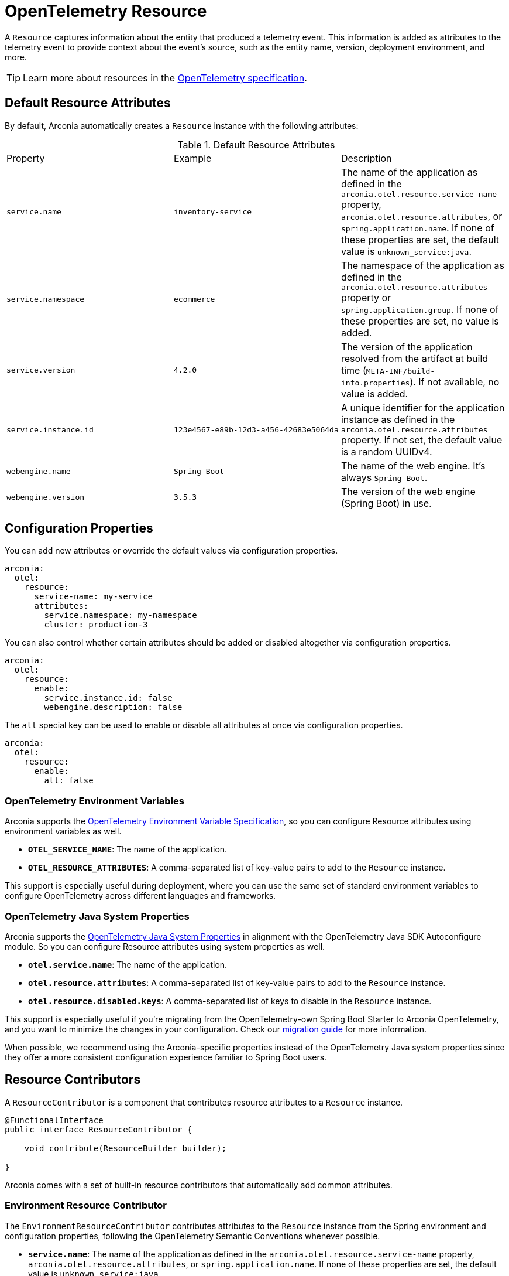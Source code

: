 = OpenTelemetry Resource
:description: Configure an OpenTelemetry Resource to capture information about the entity that produced a telemetry event.

A `Resource` captures information about the entity that produced a telemetry event. This information is added as attributes to the telemetry event to provide context about the event's source, such as the entity name, version, deployment environment, and more.

TIP: Learn more about resources in the https://opentelemetry.io/docs/concepts/resources[OpenTelemetry specification].

== Default Resource Attributes

By default, Arconia automatically creates a `Resource` instance with the following attributes:

.Default Resource Attributes
|===
|Property |Example |Description
|	`service.name`
|	`inventory-service`
|	The name of the application as defined in the `arconia.otel.resource.service-name` property, `arconia.otel.resource.attributes`, or `spring.application.name`. If none of these properties are set, the default value is `unknown_service:java`.
|	`service.namespace`
|	`ecommerce`
|	The namespace of the application as defined in the `arconia.otel.resource.attributes` property or `spring.application.group`. If none of these properties are set, no value is added.
|	`service.version`
|	`4.2.0`
|	The version of the application resolved from the artifact at build time (`META-INF/build-info.properties`). If not available, no value is added.
|	`service.instance.id`
|	`123e4567-e89b-12d3-a456-42683e5064da`
|	A unique identifier for the application instance as defined in the `arconia.otel.resource.attributes` property. If not set, the default value is a random UUIDv4.
|	`webengine.name`
|	`Spring Boot`
|	The name of the web engine. It's always `Spring Boot`.
|	`webengine.version`
|	`3.5.3`
|	The version of the web engine (Spring Boot) in use.
|===

== Configuration Properties

You can add new attributes or override the default values via configuration properties.

[source,yaml]
----
arconia:
  otel:
    resource:
      service-name: my-service
      attributes:
        service.namespace: my-namespace
        cluster: production-3
----

You can also control whether certain attributes should be added or disabled altogether via configuration properties.

[source,yaml]
----
arconia:
  otel:
    resource:
      enable:
        service.instance.id: false
        webengine.description: false
----

The `all` special key can be used to enable or disable all attributes at once via configuration properties.

[source,yaml]
----
arconia:
  otel:
    resource:
      enable:
        all: false
----

=== OpenTelemetry Environment Variables

Arconia supports the https://opentelemetry.io/docs/specs/otel/configuration/sdk-environment-variables/[OpenTelemetry Environment Variable Specification], so you can configure Resource attributes using environment variables as well.

* **`OTEL_SERVICE_NAME`**: The name of the application.
* **`OTEL_RESOURCE_ATTRIBUTES`**: A comma-separated list of key-value pairs to add to the `Resource` instance.

This support is especially useful during deployment, where you can use the same set of standard environment variables to configure OpenTelemetry across different languages and frameworks.

=== OpenTelemetry Java System Properties

Arconia supports the https://opentelemetry.io/docs/languages/java/configuration/#environment-variables-and-system-properties[OpenTelemetry Java System Properties] in alignment with the OpenTelemetry Java SDK Autoconfigure module. So you can configure Resource attributes using system properties as well.

* **`otel.service.name`**: The name of the application.
* **`otel.resource.attributes`**: A comma-separated list of key-value pairs to add to the `Resource` instance.
* **`otel.resource.disabled.keys`**: A comma-separated list of keys to disable in the `Resource` instance.

This support is especially useful if you're migrating from the OpenTelemetry-own Spring Boot Starter to Arconia OpenTelemetry, and you want to minimize the changes in your configuration. Check our xref:migration/migration-opentelemetry.adoc[migration guide] for more information.

When possible, we recommend using the Arconia-specific properties instead of the OpenTelemetry Java system properties since they offer a more consistent configuration experience familiar to Spring Boot users.

== Resource Contributors

A `ResourceContributor` is a component that contributes resource attributes to a `Resource` instance.

[source,java]
----
@FunctionalInterface
public interface ResourceContributor {

    void contribute(ResourceBuilder builder);

}
----

Arconia comes with a set of built-in resource contributors that automatically add common attributes.

=== Environment Resource Contributor

The `EnvironmentResourceContributor` contributes attributes to the `Resource` instance from the Spring environment and configuration properties, following the OpenTelemetry Semantic Conventions whenever possible.

* **`service.name`**: The name of the application as defined in the `arconia.otel.resource.service-name` property, `arconia.otel.resource.attributes`, or `spring.application.name`. If none of these properties are set, the default value is `unknown_service:java`.
* **`service.namespace`**: The namespace of the application as defined in the `arconia.otel.resource.attributes` property or `spring.application.group`. If none of these properties are set, no value is added.
* **`service.instance.id`**: A unique identifier for the application instance as defined in the `arconia.otel.resource.attributes` property. If not set, the default value is a random UUIDv4.
* **`webengine.name`**: The name of the web engine. It's always `Spring Boot`.
* **`webengine.version`**: The version of the web engine (Spring Boot) in use.

Furthermore, any additional attribute defined in the `arconia.otel.resource.attributes` property will be added to the `Resource` instance.

This contributor is enabled by default. You can disable it via configuration properties.

[source,yaml]
----
arconia:
  otel:
    resource:
      contributors:
        environment:
          enabled: false
----

NOTE: For additional information about the Semantic Conventions, check out the https://opentelemetry.io/docs/specs/semconv/resource/#service[Resource Service Semantic Conventions] and https://opentelemetry.io/docs/specs/semconv/resource/webengine[Resource WebEngine Semantic Conventions].

=== Build Resource Contributor

The `BuildResourceContributor` contributes build information to the `Resource` instance, following the OpenTelemetry Semantic Conventions whenever possible.

* **`service.version`**: The version of the application resolved from the artifact at build time (`META-INF/build-info.properties`). If not available, no value is added.

The information is extracted from the `META-INF/build-info.properties` file generated by the Spring Boot Maven and Gradle plugins when the feature is enabled. In Gradle projects, you can enable it by adding the following configuration to your `build.gradle` file:

[source,groovy]
----
springBoot {
	buildInfo {
		excludes = ['time']
	}
}
----

NOTE: Find more information about the `build-info.properties` file in the https://docs.spring.io/spring-boot/gradle-plugin/integrating-with-actuator.html[Spring Boot Gradle Plugin Reference] and https://docs.spring.io/spring-boot/maven-plugin/build-info.html[Spring Boot Maven Plugin Reference].

This contributor is enabled by default. You can disable it via configuration properties.

[source,yaml]
----
arconia:
  otel:
    resource:
      contributors:
        build:
          enabled: false
----

NOTE: For additional information about the Semantic Conventions, check out the https://opentelemetry.io/docs/specs/semconv/resource/#service[Resource Service Semantic Conventions].

=== Host Resource Contributor

The `HostResourceContributor` contributes attributes to the `Resource` instance about the host the application is running on, following the OpenTelemetry Semantic Conventions whenever possible.

* **`host.arch`**: The CPU architecture of the host the application is running on.
* **`host.name`**: The name of the host the application is running on.

This contributor is disabled by default. You can enable it via configuration properties.

[source,yaml]
----
arconia:
  otel:
    resource:
      contributors:
        host:
          enabled: true
----

NOTE: For additional information about the Semantic Conventions, check out the https://opentelemetry.io/docs/specs/semconv/resource/host/[Resource Host Semantic Conventions].

=== Java Resource Contributor

The `JavaResourceContributor` contributes attributes to the `Resource` instance about the Java Runtime Environment the application is running on, following the OpenTelemetry Semantic Conventions whenever possible.

* **`process.runtime.description`**: Additional description about the Java Runtime Environment for the application process.
* **`process.runtime.name`**: The name of the Java Runtime Environment for the application process.
* **`process.runtime.version`**: The version of the Java Runtime Environment for the application process.

NOTE: The information provided by this contributor is the same contributed to the Spring Boot Actuator `/actuator/info` endpoint under the `java` key. Refer to the https://docs.spring.io/spring-boot/reference/actuator/endpoints.html#actuator.endpoints.info.java-information[Spring Boot Actuator documentation] for more details.

This contributor is disabled by default. You can enable it via configuration properties.

[source,yaml]
----
arconia:
  otel:
    resource:
      contributors:
        java:
          enabled: true
----

NOTE: For additional information about the Semantic Conventions, check out the https://opentelemetry.io/docs/specs/semconv/resource/process/#process-runtimes[Resource Process Runtime Semantic Conventions].

=== OS Resource Contributor

The `OsResourceContributor` contributes attributes to the `Resource` instance about the operating system the application is running on, following the OpenTelemetry Semantic Conventions whenever possible.

* **`os.description`**: Additional description of the operating system the application is running on.
* **`os.name`**: The name of the operating system the application is running on.
* **`os.type`**: The type of the operating system the application is running on.
* **`os.version`**: The version of the operating system the application is running on.

NOTE: The information provided by this contributor is the same contributed to the Spring Boot Actuator `/actuator/info` endpoint under the `os` key. Refer to the https://docs.spring.io/spring-boot/reference/actuator/endpoints.html#actuator.endpoints.info.os-information[Spring Boot Actuator documentation] for more details.

This contributor is disabled by default. You can enable it via configuration properties.

[source,yaml]
----
arconia:
  otel:
    resource:
      contributors:
        os:
          enabled: true
----

NOTE: For additional information about the Semantic Conventions, check out the https://opentelemetry.io/docs/specs/semconv/resource/os[Resource OS Semantic Conventions].

=== Process Resource Contributor

The `ProcessResourceContributor` contributes attributes to the `Resource` instance about the Java process, following the OpenTelemetry Semantic Conventions whenever possible.

* **`process.owner`**: The username of the user that owns the Java process.
* **`process.parent_pid`**: The parent process ID of the Java process.
* **`process.pid`**: The process ID of the Java process.

NOTE: The information provided by this contributor is the same contributed to the Spring Boot Actuator `/actuator/info` endpoint under the `process` key. Refer to the https://docs.spring.io/spring-boot/reference/actuator/endpoints.html#actuator.endpoints.info.process-information[Spring Boot Actuator documentation] for more details.

This contributor is disabled by default. You can enable it via configuration properties.

[source,yaml]
----
arconia:
  otel:
    resource:
      contributors:
        process:
          enabled: true
----

NOTE: For additional information about the Semantic Conventions, check out the https://opentelemetry.io/docs/specs/semconv/resource/process/#process[Resource Process Semantic Conventions].

=== Custom Resource Contributors

You can define custom `ResourceContributor`(s), register them as beans, and they will be automatically picked up by the autoconfiguration when building the final `Resource` instance.

When defining custom attributes, consider adopting the https://opentelemetry.io/docs/specs/semconv/resource[OpenTelemetry Semantic Conventions]
to ensure that your telemetry data is compatible with other systems and tools.

You can also use this API to adapt `Resource` or `ResourceProvider` implementations from the OpenTelemetry Java Instrumentation. For example, you can include resource attributes about https://opentelemetry.io/docs/zero-code/java/agent/configuration/#enable-resource-providers-that-are-disabled-by-default[AWS or GCP].

== Programmatic Configuration

Besides the `ResourceContributor` API, you can further customize the auto-configured `ResourceBuilder` instance via the `OpenTelemetryResourceBuilderCustomizer` API.

[source,java]
----
@FunctionalInterface
public interface OpenTelemetryResourceBuilderCustomizer {

    void customize(ResourceBuilder builder);

}
----

== Disabling the Auto-Configuration

The auto-configuration provided by Arconia for the OpenTelemetry Resource is only enabled when the OpenTelemetry support is enabled (by default, it is).

If you define a custom `Resource` bean, the auto-configuration will back off, and your custom bean will be used instead.

[source,java]
----
@Configuration(proxyBeanMethods = false)
public class MyResourceConfiguration {

  @Bean
  public Resource myResource() {
    return Resource.getDefault().toBuilder().put("custom-key", "custom-value").build();
  }

}
----
